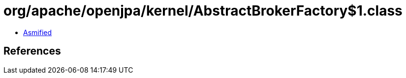 = org/apache/openjpa/kernel/AbstractBrokerFactory$1.class

 - link:AbstractBrokerFactory$1-asmified.java[Asmified]

== References

